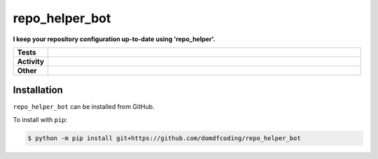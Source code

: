################
repo_helper_bot
################

.. start short_desc

**I keep your repository configuration up-to-date using 'repo_helper'.**

.. end short_desc


.. start shields

.. list-table::
	:stub-columns: 1
	:widths: 10 90

	* - Tests
	  - |travis| |actions_windows| |actions_macos| |codefactor| |pre_commit_ci|

	* - Activity
	  - |commits-latest| |commits-since| |maintained|
	* - Other
	  - |license| |language| |requires| |pre_commit|



.. |travis| image:: https://github.com/domdfcoding/repo_helper_bot/workflows/Linux%20Tests/badge.svg
	:target: https://github.com/domdfcoding/repo_helper_bot/actions?query=workflow%3A%22Linux+Tests%22
	:alt: Linux Test Status

.. |actions_windows| image:: https://github.com/domdfcoding/repo_helper_bot/workflows/Windows%20Tests/badge.svg
	:target: https://github.com/domdfcoding/repo_helper_bot/actions?query=workflow%3A%22Windows+Tests%22
	:alt: Windows Test Status

.. |actions_macos| image:: https://github.com/domdfcoding/repo_helper_bot/workflows/macOS%20Tests/badge.svg
	:target: https://github.com/domdfcoding/repo_helper_bot/actions?query=workflow%3A%22macOS+Tests%22
	:alt: macOS Test Status

.. |requires| image:: https://requires.io/github/domdfcoding/repo_helper_bot/requirements.svg?branch=master
	:target: https://requires.io/github/domdfcoding/repo_helper_bot/requirements/?branch=master
	:alt: Requirements Status

.. |codefactor| image:: https://img.shields.io/codefactor/grade/github/domdfcoding/repo_helper_bot?logo=codefactor
	:target: https://www.codefactor.io/repository/github/domdfcoding/repo_helper_bot
	:alt: CodeFactor Grade

.. |pypi-version| image:: https://img.shields.io/pypi/v/repo_helper_bot
	:target: https://pypi.org/project/repo_helper_bot/
	:alt: PyPI - Package Version

.. |supported-versions| image:: https://img.shields.io/pypi/pyversions/repo_helper_bot?logo=python&logoColor=white
	:target: https://pypi.org/project/repo_helper_bot/
	:alt: PyPI - Supported Python Versions

.. |supported-implementations| image:: https://img.shields.io/pypi/implementation/repo_helper_bot
	:target: https://pypi.org/project/repo_helper_bot/
	:alt: PyPI - Supported Implementations

.. |wheel| image:: https://img.shields.io/pypi/wheel/repo_helper_bot
	:target: https://pypi.org/project/repo_helper_bot/
	:alt: PyPI - Wheel

.. |license| image:: https://img.shields.io/github/license/domdfcoding/repo_helper_bot
	:target: https://github.com/domdfcoding/repo_helper_bot/blob/master/LICENSE
	:alt: License

.. |language| image:: https://img.shields.io/github/languages/top/domdfcoding/repo_helper_bot
	:alt: GitHub top language

.. |commits-since| image:: https://img.shields.io/github/commits-since/domdfcoding/repo_helper_bot/v0.0.0
	:target: https://github.com/domdfcoding/repo_helper_bot/pulse
	:alt: GitHub commits since tagged version

.. |commits-latest| image:: https://img.shields.io/github/last-commit/domdfcoding/repo_helper_bot
	:target: https://github.com/domdfcoding/repo_helper_bot/commit/master
	:alt: GitHub last commit

.. |maintained| image:: https://img.shields.io/maintenance/yes/2020
	:alt: Maintenance

.. |pre_commit| image:: https://img.shields.io/badge/pre--commit-enabled-brightgreen?logo=pre-commit&logoColor=white
	:target: https://github.com/pre-commit/pre-commit
	:alt: pre-commit

.. |pre_commit_ci| image:: https://results.pre-commit.ci/badge/github/domdfcoding/repo_helper_bot/master.svg
	:target: https://results.pre-commit.ci/latest/github/domdfcoding/repo_helper_bot/master
	:alt: pre-commit.ci status

.. end shields

Installation
--------------

.. start installation

``repo_helper_bot`` can be installed from GitHub.

To install with ``pip``:

.. code-block:: bash

	$ python -m pip install git+https://github.com/domdfcoding/repo_helper_bot

.. end installation

